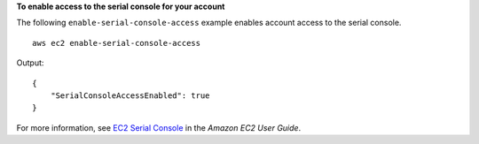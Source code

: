 **To enable access to the serial console for your account**

The following ``enable-serial-console-access`` example enables account access to the serial console. ::

    aws ec2 enable-serial-console-access

Output::

    {
        "SerialConsoleAccessEnabled": true
    }

For more information, see `EC2 Serial Console <https://docs.aws.amazon.com/AWSEC2/latest/UserGuide/ec2-serial-console.html>`__ in the *Amazon EC2 User Guide*.